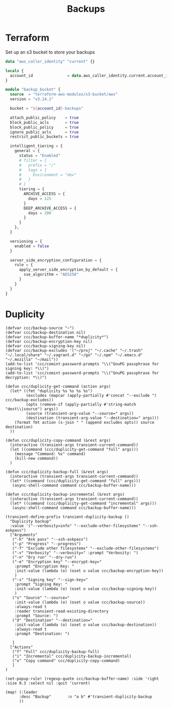 #+title: Backups

* Terraform
Set up an s3 bucket to store your backups

#+begin_src terraform
data "aws_caller_identity" "current" {}

locals {
  account_id               = data.aws_caller_identity.current.account_id
}

module "backup_bucket" {
  source  = "terraform-aws-modules/s3-bucket/aws"
  version = "v3.14.1"

  bucket = "${account_id}-backups"

  attach_public_policy    = true
  block_public_acls       = true
  block_public_policy     = true
  ignore_public_acls      = true
  restrict_public_buckets = true

  intelligent_tiering = {
    general = {
      status = "Enabled"
      # filter = {
      #   prefix = "/"
      #   tags = {
      #     Environment = "dev"
      #   }
      # }
      tiering = {
        ARCHIVE_ACCESS = {
          days = 125
        }
        DEEP_ARCHIVE_ACCESS = {
          days = 200
        }
      }
    },
  }

  versioning = {
    enabled = false
  }

  server_side_encryption_configuration = {
    rule = {
      apply_server_side_encryption_by_default = {
        sse_algorithm = "AES256"
      }
    }
  }
}
#+end_src

* Duplicity

#+begin_src elisp :noweb-ref configs
(defvar ccc/backup-source "~")
(defvar ccc/backup-destination nil)
(defvar ccc/backup-buffer-name "*duplicity*")
(defvar ccc/backup-encryption-key nil)
(defvar ccc/backup-signing-key nil)
(defvar ccc/backup-excludes '("~/proj" "~/.cache" "~/.trash" "~/.local/share" "~/.vagrant.d" "~/go" "~/.npm" "~/.emacs.d" "~/.mozilla" "~/mail"))
(add-to-list 'ccc/comint-password-prompts "\\(^GnuPG passphrase for signing key: *\\)")
(add-to-list 'ccc/comint-password-prompts "\\(^GnuPG passphrase for decryption: *\\)")

(defun ccc/duplicity-get-command (action args)
  (let* ((fmt "duplicity %s %s %s %s")
         (excludes (mapcar (apply-partially #'concat "--exclude ") ccc/backup-excludes))
         (opts (remove-if (apply-partially #'string-match "dest\\|source") args))
         (source (transient-arg-value "--source=" args))
         (destination (transient-arg-value "--destination=" args)))
    (format fmt action (s-join " " (append excludes opts)) source destination)
  ))

(defun ccc/duplicity-copy-command (&rest args)
  (interactive (transient-args transient-current-command))
  (let ((command (ccc/duplicity-get-command "full" args)))
    (message "Command: %s" command)
    (kill-new command))
  )

(defun ccc/duplicity-backup-full (&rest args)
  (interactive (transient-args transient-current-command))
  (let* ((command (ccc/duplicity-get-command "full" args)))
   (async-shell-command command ccc/backup-buffer-name)))

(defun ccc/duplicity-backup-incremental (&rest args)
  (interactive (transient-args transient-current-command))
  (let* ((command (ccc/duplicity-get-command "incremental" args)))
   (async-shell-command command ccc/backup-buffer-name)))

(transient-define-prefix transient-duplicity-backup ()
  "Duplicity backup"
  :value '("--verbosity=info" "--exclude-other-filesystems" "--ssh-askpass")
  ["Arguments"
   ("-h" "Ask pass" "--ssh-askpass")
   ("-p" "Progress" "--progress")
   ("-f" "Exclude other filesystems" "--exclude-other-filesystems")
   ("-v" "Verbosity" "--verbosity=" :prompt "Verbosity: ")
   ("-n" "Dry run" "--dry-run")
   ("-e" "Encryption key" "--encrypt-key="
    :prompt "Encryption Key: "
    :init-value (lambda (o) (oset o value ccc/backup-encryption-key))
    )
   ("-s" "Signing key" "--sign-key="
    :prompt "Signing Key: "
    :init-value (lambda (o) (oset o value ccc/backup-signing-key))
    )
   ("s" "Source" "--source="
    :init-value (lambda (o) (oset o value ccc/backup-source))
    :always-read t
    :reader transient-read-existing-directory
    :prompt "Source: ")
   ("d" "Destination" "--destination="
    :init-value (lambda (o) (oset o value ccc/backup-destination))
    :always-read t
    :prompt "Destination: ")

   ]
  ["Actions"
   ("f" "Full" ccc/duplicity-backup-full)
   ("i" "Incremental" ccc/duplicity-backup-incremental)
   ("x" "Copy command" ccc/duplicity-copy-command)
   ]
)

(set-popup-rule! (regexp-quote ccc/backup-buffer-name) :side 'right :size 0.3 :select nil :quit 'current)

(map! (:leader
      :desc "Backup"       :n "a b" #'transient-duplicity-backup
      ))
#+end_src
